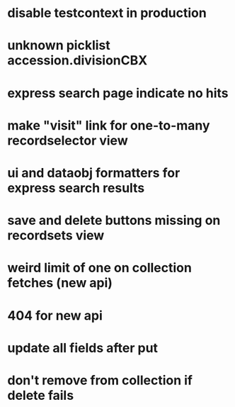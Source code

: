 * disable testcontext in production
* unknown picklist accession.divisionCBX
* express search page indicate no hits
* make "visit" link for one-to-many recordselector view
* ui and dataobj formatters for express search results
* save and delete buttons missing on recordsets view
* weird limit of one on collection fetches (new api)
* 404 for new api
* update all fields after put
* don't remove from collection if delete fails
